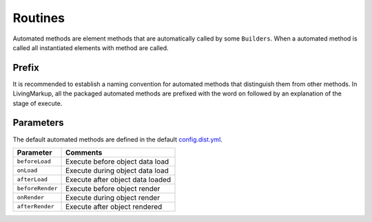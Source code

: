 Routines
========

Automated methods are element methods that are automatically called by
some ``Builders``. When a automated method is called all instantiated
elements with method are called.

Prefix
^^^^^^

It is recommended to establish a naming convention for automated methods
that distinguish them from other methods. In LivingMarkup, all the
packaged automated methods are prefixed with the word ``on`` followed by
an explanation of the stage of execute.

Parameters
^^^^^^^^^^

The default automated methods are defined in the default
`config.dist.yml <configuration.md>`__.

+--------------------+------------------------------------+
| Parameter          | Comments                           |
+====================+====================================+
| ``beforeLoad``     | Execute before object data load    |
+--------------------+------------------------------------+
| ``onLoad``         | Execute during object data load    |
+--------------------+------------------------------------+
| ``afterLoad``      | Execute after object data loaded   |
+--------------------+------------------------------------+
| ``beforeRender``   | Execute before object render       |
+--------------------+------------------------------------+
| ``onRender``       | Execute during object render       |
+--------------------+------------------------------------+
| ``afterRender``    | Execute after object rendered      |
+--------------------+------------------------------------+

